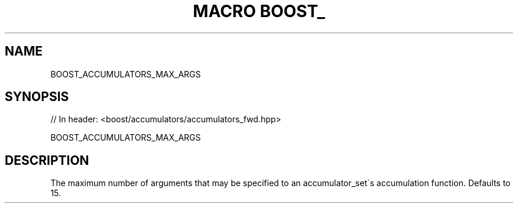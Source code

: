 .\"Generated by db2man.xsl. Don't modify this, modify the source.
.de Sh \" Subsection
.br
.if t .Sp
.ne 5
.PP
\fB\\$1\fR
.PP
..
.de Sp \" Vertical space (when we can't use .PP)
.if t .sp .5v
.if n .sp
..
.de Ip \" List item
.br
.ie \\n(.$>=3 .ne \\$3
.el .ne 3
.IP "\\$1" \\$2
..
.TH "MACRO BOOST_" 3 "" "" ""
.SH "NAME"
BOOST_ACCUMULATORS_MAX_ARGS
.SH "SYNOPSIS"

.sp
.nf
// In header: <boost/accumulators/accumulators_fwd\&.hpp>

BOOST_ACCUMULATORS_MAX_ARGS
.fi
.SH "DESCRIPTION"
.PP
The maximum number of arguments that may be specified to an accumulator_set\'s accumulation function\&. Defaults to 15\&.

